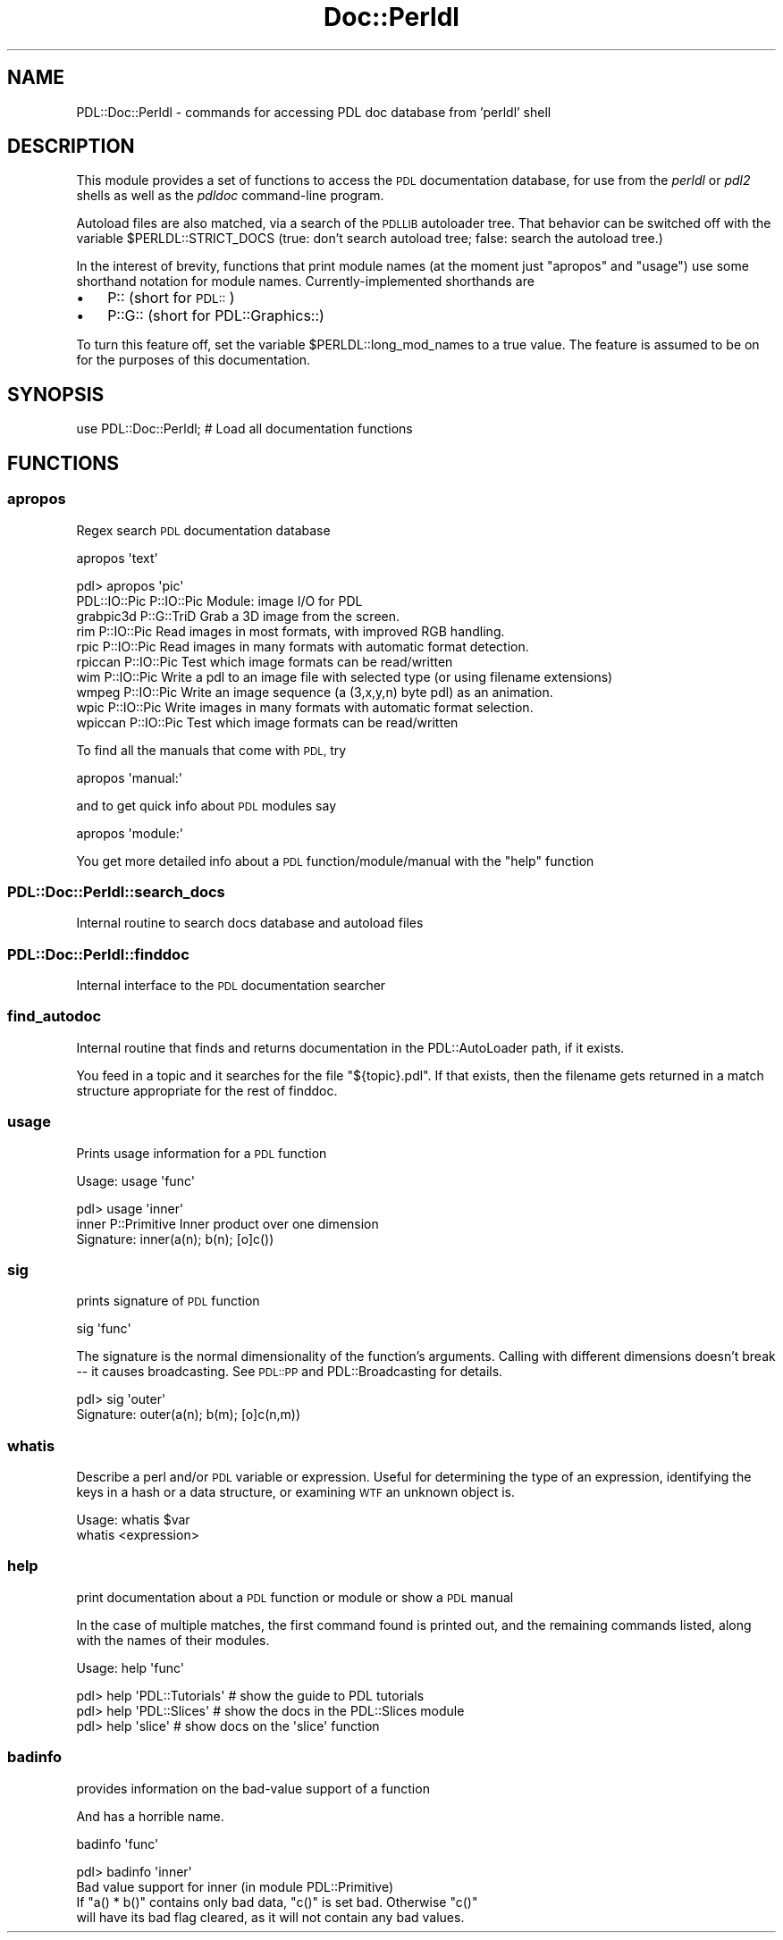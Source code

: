 .\" Automatically generated by Pod::Man 4.11 (Pod::Simple 3.35)
.\"
.\" Standard preamble:
.\" ========================================================================
.de Sp \" Vertical space (when we can't use .PP)
.if t .sp .5v
.if n .sp
..
.de Vb \" Begin verbatim text
.ft CW
.nf
.ne \\$1
..
.de Ve \" End verbatim text
.ft R
.fi
..
.\" Set up some character translations and predefined strings.  \*(-- will
.\" give an unbreakable dash, \*(PI will give pi, \*(L" will give a left
.\" double quote, and \*(R" will give a right double quote.  \*(C+ will
.\" give a nicer C++.  Capital omega is used to do unbreakable dashes and
.\" therefore won't be available.  \*(C` and \*(C' expand to `' in nroff,
.\" nothing in troff, for use with C<>.
.tr \(*W-
.ds C+ C\v'-.1v'\h'-1p'\s-2+\h'-1p'+\s0\v'.1v'\h'-1p'
.ie n \{\
.    ds -- \(*W-
.    ds PI pi
.    if (\n(.H=4u)&(1m=24u) .ds -- \(*W\h'-12u'\(*W\h'-12u'-\" diablo 10 pitch
.    if (\n(.H=4u)&(1m=20u) .ds -- \(*W\h'-12u'\(*W\h'-8u'-\"  diablo 12 pitch
.    ds L" ""
.    ds R" ""
.    ds C` ""
.    ds C' ""
'br\}
.el\{\
.    ds -- \|\(em\|
.    ds PI \(*p
.    ds L" ``
.    ds R" ''
.    ds C`
.    ds C'
'br\}
.\"
.\" Escape single quotes in literal strings from groff's Unicode transform.
.ie \n(.g .ds Aq \(aq
.el       .ds Aq '
.\"
.\" If the F register is >0, we'll generate index entries on stderr for
.\" titles (.TH), headers (.SH), subsections (.SS), items (.Ip), and index
.\" entries marked with X<> in POD.  Of course, you'll have to process the
.\" output yourself in some meaningful fashion.
.\"
.\" Avoid warning from groff about undefined register 'F'.
.de IX
..
.nr rF 0
.if \n(.g .if rF .nr rF 1
.if (\n(rF:(\n(.g==0)) \{\
.    if \nF \{\
.        de IX
.        tm Index:\\$1\t\\n%\t"\\$2"
..
.        if !\nF==2 \{\
.            nr % 0
.            nr F 2
.        \}
.    \}
.\}
.rr rF
.\" ========================================================================
.\"
.IX Title "Doc::Perldl 3"
.TH Doc::Perldl 3 "2022-04-15" "perl v5.30.0" "User Contributed Perl Documentation"
.\" For nroff, turn off justification.  Always turn off hyphenation; it makes
.\" way too many mistakes in technical documents.
.if n .ad l
.nh
.SH "NAME"
PDL::Doc::Perldl \- commands for accessing PDL doc database from 'perldl' shell
.SH "DESCRIPTION"
.IX Header "DESCRIPTION"
This module provides a set of functions to
access the \s-1PDL\s0 documentation database, for use
from the \fIperldl\fR or \fIpdl2\fR shells as well as the
\&\fIpdldoc\fR command-line program.
.PP
Autoload files are also matched, via a search of the \s-1PDLLIB\s0 autoloader
tree.  That behavior can be switched off with the variable 
\&\f(CW$PERLDL::STRICT_DOCS\fR (true: don't search autoload tree; false: search
the autoload tree.)
.PP
In the interest of brevity, functions that print module names (at the moment
just \*(L"apropos\*(R" and \*(L"usage\*(R") use some shorthand notation for module names.
Currently-implemented shorthands are
.IP "\(bu" 3
P:: (short for \s-1PDL::\s0)
.IP "\(bu" 3
P::G:: (short for PDL::Graphics::)
.PP
To turn this feature off, set the variable \f(CW$PERLDL::long_mod_names\fR to a true value.
The feature is assumed to be on for the purposes of this documentation.
.SH "SYNOPSIS"
.IX Header "SYNOPSIS"
.Vb 1
\& use PDL::Doc::Perldl; # Load all documentation functions
.Ve
.SH "FUNCTIONS"
.IX Header "FUNCTIONS"
.SS "apropos"
.IX Subsection "apropos"
Regex search \s-1PDL\s0 documentation database
.PP
.Vb 1
\& apropos \*(Aqtext\*(Aq
.Ve
.PP
.Vb 10
\& pdl> apropos \*(Aqpic\*(Aq
\& PDL::IO::Pic    P::IO::Pic  Module: image I/O for PDL
\& grabpic3d       P::G::TriD  Grab a 3D image from the screen.
\& rim             P::IO::Pic  Read images in most formats, with improved RGB handling.
\& rpic            P::IO::Pic  Read images in many formats with automatic format detection.
\& rpiccan         P::IO::Pic  Test which image formats can be read/written
\& wim             P::IO::Pic  Write a pdl to an image file with selected type (or using filename extensions)
\& wmpeg           P::IO::Pic  Write an image sequence (a (3,x,y,n) byte pdl) as an animation.
\& wpic            P::IO::Pic  Write images in many formats with automatic format selection.
\& wpiccan         P::IO::Pic  Test which image formats can be read/written
.Ve
.PP
To find all the manuals that come with \s-1PDL,\s0 try
.PP
.Vb 1
\&  apropos \*(Aqmanual:\*(Aq
.Ve
.PP
and to get quick info about \s-1PDL\s0 modules say
.PP
.Vb 1
\&  apropos \*(Aqmodule:\*(Aq
.Ve
.PP
You get more detailed info about a \s-1PDL\s0 function/module/manual
with the \f(CW\*(C`help\*(C'\fR function
.SS "PDL::Doc::Perldl::search_docs"
.IX Subsection "PDL::Doc::Perldl::search_docs"
Internal routine to search docs database and autoload files
.SS "PDL::Doc::Perldl::finddoc"
.IX Subsection "PDL::Doc::Perldl::finddoc"
Internal interface to the \s-1PDL\s0 documentation searcher
.SS "find_autodoc"
.IX Subsection "find_autodoc"
Internal routine that finds and returns documentation in the
PDL::AutoLoader path, if it exists.
.PP
You feed in a topic and it searches for the file \*(L"${topic}.pdl\*(R".  If
that exists, then the filename gets returned in a match structure
appropriate for the rest of finddoc.
.SS "usage"
.IX Subsection "usage"
Prints usage information for a \s-1PDL\s0 function
.PP
.Vb 1
\& Usage: usage \*(Aqfunc\*(Aq
.Ve
.PP
.Vb 1
\&   pdl> usage \*(Aqinner\*(Aq
\&
\&   inner           P::Primitive  Inner product over one dimension
\&
\&   Signature: inner(a(n); b(n); [o]c())
.Ve
.SS "sig"
.IX Subsection "sig"
prints signature of \s-1PDL\s0 function
.PP
.Vb 1
\& sig \*(Aqfunc\*(Aq
.Ve
.PP
The signature is the normal dimensionality of the
function's arguments.  Calling with different dimensions
doesn't break \*(-- it causes broadcasting.  See \s-1PDL::PP\s0 and PDL::Broadcasting for details.
.PP
.Vb 2
\&  pdl> sig \*(Aqouter\*(Aq
\&    Signature: outer(a(n); b(m); [o]c(n,m))
.Ve
.SS "whatis"
.IX Subsection "whatis"
Describe a perl and/or \s-1PDL\s0 variable or expression.  Useful for
determining the type of an expression, identifying the keys in a hash
or a data structure, or examining \s-1WTF\s0 an unknown object is.
.PP
.Vb 2
\& Usage: whatis $var
\&        whatis <expression>
.Ve
.SS "help"
.IX Subsection "help"
print documentation about a \s-1PDL\s0 function or module or show a \s-1PDL\s0 manual
.PP
In the case of multiple matches, the first command found is printed out,
and the remaining commands listed, along with the names of their modules.
.PP
.Vb 1
\& Usage: help \*(Aqfunc\*(Aq
.Ve
.PP
.Vb 3
\& pdl> help \*(AqPDL::Tutorials\*(Aq # show the guide to PDL tutorials
\& pdl> help \*(AqPDL::Slices\*(Aq    # show the docs in the PDL::Slices module
\& pdl> help \*(Aqslice\*(Aq          # show docs on the \*(Aqslice\*(Aq function
.Ve
.SS "badinfo"
.IX Subsection "badinfo"
provides information on the bad-value support of a function
.PP
And has a horrible name.
.PP
.Vb 1
\& badinfo \*(Aqfunc\*(Aq
.Ve
.PP
.Vb 4
\&  pdl> badinfo \*(Aqinner\*(Aq
\&  Bad value support for inner (in module PDL::Primitive)
\&      If "a() * b()" contains only bad data, "c()" is set bad. Otherwise "c()"
\&      will have its bad flag cleared, as it will not contain any bad values.
.Ve
